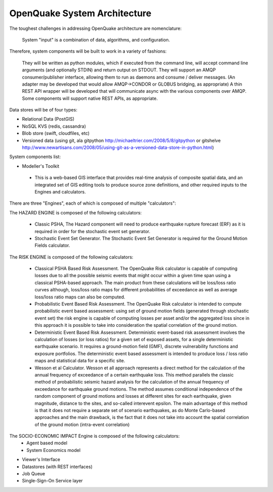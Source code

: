 OpenQuake System Architecture
===========================

The toughest challenges in addressing OpenQuake architecture are nomenclature: 

  System "input" is a combination of data, algorithms, and configuration.

Therefore, system components will be built to work in a variety of fashions:

	They will be written as python modules, which if executed from the command line, will accept command line arguments (and optionally STDIN) and return output on STDOUT.
	They will support an AMQP consumer/publisher interface, allowing them to run as daemons and consume / deliver messages.
	(An adapter may be developed that would allow AMQP->CONDOR or GLOBUS bridging, as appropriate)
	A thin REST API wrapper will be developed that will communicate async with the various components over AMQP.
	Some components will support native REST APIs, as appropriate.

Data stores will be of four types:

* Relational Data (PostGIS)
* NoSQL KVS (redis, cassandra)
* Blob store (swift, cloudfiles, etc)
* Versioned data (using git, ala gitpython http://michaeltrier.com/2008/5/8/gitpython or gitshelve http://www.newartisans.com/2008/05/using-git-as-a-versioned-data-store-in-python.html)


System components list:

* Modeller's Toolkit

 - This is a web-based GIS interface that provides real-time analysis of composite spatial data, and an integrated set of GIS editing tools to produce source zone definitions, and other required inputs to the Engines and calculators.
 
There are three "Engines", each of which is composed of multiple "calculators":

The HAZARD ENGINE is composed of the following calculators:

 - Classic PSHA, The Hazard component will need to produce earthquake rupture forecast (ERF) as it is required in order for the stochastic event set generator.
 - Stochastic Event Set Generator. The Stochastic Event Set Generator is required for the Ground Motion Fields calculator.
 
The RISK ENGINE is composed of the following calculators:

 - Classical PSHA Based Risk Assessment. The OpenQuake Risk calculator is capable of computing losses due to all the possible seismic events that might occur within a given time span using a classical PSHA-based approach. The main product from these calculations will be loss/loss ratio curves although, loss/loss ratio maps for different probabilities of exceedance as well as average loss/loss ratio maps can also be computed.
 - Probabilistic Event Based Risk Assessment. The OpenQuake Risk calculator is intended to compute probabilistic event based assessment: using set of ground motion fields (generated through stochastic event set) the risk engine is capable of computing losses per asset and/or the aggregated loss since in this approach it is possible to take into consideration the spatial correlation of the ground motion.
 - Deterministic Event Based Risk Assessment. Deterministic event-based risk assessment involves the calculation of losses (or loss ratios) for a given set of exposed assets, for a single deterministic earthquake scenario. It requires a ground-motion field (GMF), discrete vulnerability functions and exposure portfolios. The deterministic event based assessment is intended to produce loss / loss ratio maps and statistical data for a specific site.
 - Wesson et al Calculator. Wesson et all approach represents a direct method for the calculation of the annual frequency of exceedance of a certain earthquake loss. This method parallels the classic method of probabilistic seismic hazard analysis for the calculation  of the annual frequency of exceedance for earthquake ground motions. The method assumes conditional independence of the random component of ground motions and losses at different sites for each earthquake, given magnitude, distance to the sites, and so-called interevent epsilon. The main advantage of this method is that it does not require a separate set of scenario earthquakes, as do Monte Carlo-based approaches and the main drawback, is the fact that it does not take into account the spatial correlation of the ground motion (intra-event correlation)

The SOCIO-ECONOMIC IMPACT Engine is composed of the following calculators:
 - Agent based model
 - System Economics model

* Viewer's Interface
* Datastores (with REST interfaces)
* Job Queue
* Single-Sign-On Service layer

